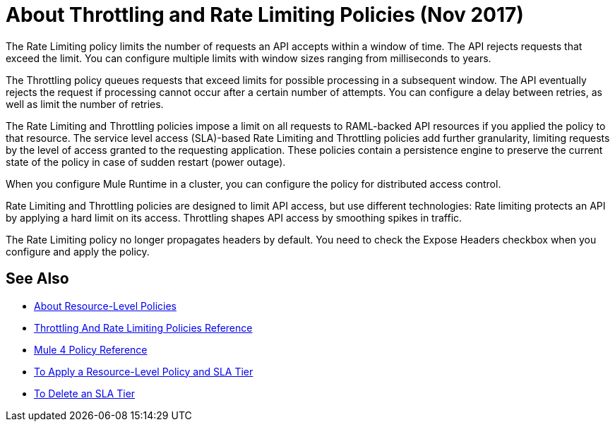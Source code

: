 = About Throttling and Rate Limiting Policies (Nov 2017)

The Rate Limiting policy limits the number of requests an API accepts within a window of time. The API rejects requests that exceed the limit. You can configure multiple limits with window sizes ranging from milliseconds to years. 

The Throttling policy queues requests that exceed limits for possible processing in a subsequent window. The API eventually rejects the request if processing cannot occur after a certain number of attempts. You can configure a delay between retries, as well as limit the number of retries.

The Rate Limiting and Throttling policies impose a limit on all requests to RAML-backed API resources if you applied the policy to that resource. The service level access (SLA)-based Rate Limiting and Throttling policies add further granularity, limiting requests by the level of access granted to the requesting application. These policies contain a persistence engine to preserve the current state of the policy in case of sudden restart (power outage).

When you configure Mule Runtime in a cluster, you can configure the policy for distributed access control.

Rate Limiting and Throttling policies are designed to limit API access, but use different technologies: Rate limiting protects an API by applying a hard limit on its access. Throttling shapes API access by smoothing spikes in traffic.

The Rate Limiting policy no longer propagates headers by default. You need to check the Expose Headers checkbox when you configure and apply the policy.

== See Also

* link:/api-manager/resource-level-policies-about[About Resource-Level Policies]
* link:/api-manager/throttling-rate-limit-reference[Throttling And Rate Limiting Policies Reference]
* link:/api-manager/mule4-policy-reference[Mule 4 Policy Reference]
* link:/api-manager/tutorial-manage-an-api[To Apply a Resource-Level Policy and SLA Tier]
* link:/api-manager/delete-sla-tier-task[To Delete an SLA Tier ]
